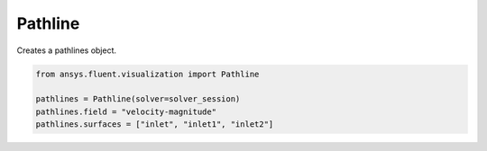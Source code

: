 .. _ref_pathline:

Pathline
========

.. autopostdoc:: ansys.fluent.visualization.containers.Pathline

Creates a pathlines object.

.. code-block:: python

    from ansys.fluent.visualization import Pathline

    pathlines = Pathline(solver=solver_session)
    pathlines.field = "velocity-magnitude"
    pathlines.surfaces = ["inlet", "inlet1", "inlet2"]
